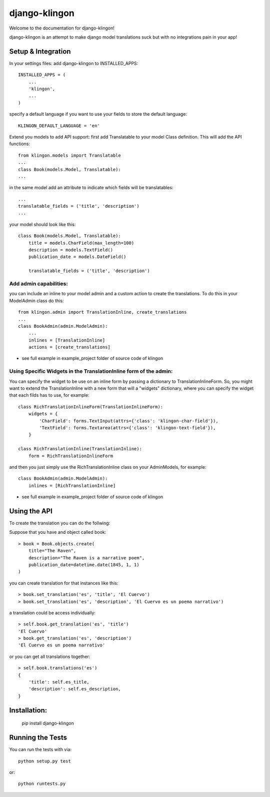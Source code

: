 django-klingon
========================


.. image:: https://coveralls.io/repos/angvp/django-klingon/badge.png?branch=master
  :target: https://coveralls.io/r/angvp/django-klingon?branch=master

.. image:: https://travis-ci.org/angvp/django-klingon.svg?branch=master
  :target: http://travis-ci.org/angvp/django-klingon

.. image:: https://readthedocs.org/projects/django-klingon/badge/?version=latest
  :target: https://readthedocs.org/projects/django-klingon/?badge=latest
  :alt: Documentation Status
  
.. image:: https://codeclimate.com/github/angvp/django-klingon/badges/gpa.svg
  :target: https://codeclimate.com/github/angvp/django-klingon
  :alt: Code Climate


Welcome to the documentation for django-klingon!

django-klingon is an attempt to make django model translations suck
but with no integrations pain in your app!

Setup & Integration
------------------------------------

In your settings files:
add django-klingon to INSTALLED_APPS::

    INSTALLED_APPS = (
        ...
        'klingon',
        ...
    )

specify a default language if you want to use your fields to store the
default language::

    KLINGON_DEFAULT_LANGUAGE = 'en'

Extend you models to add API support:
first add Translatable to your model Class definition. This will add the
API functions::

    from klingon.models import Translatable
    ...
    class Book(models.Model, Translatable):
    ...

in the same model add an attribute to indicate which fields will be
translatables::

        ...
        translatable_fields = ('title', 'description')
        ...

your model should look like this::

    class Book(models.Model, Translatable):
        title = models.CharField(max_length=100)
        description = models.TextField()
        publication_date = models.DateField()

        translatable_fields = ('title', 'description')


Add admin capabilities:
______________________

you can include an inline to your model admin and a custom action
to create the translations. To do this in your ModelAdmin class do
this::

    from klingon.admin import TranslationInline, create_translations
    ...
    class BookAdmin(admin.ModelAdmin):
        ...
        inlines = [TranslationInline]
        actions = [create_translations]

* see full example in example_project folder of source code of klingon


Using Specific Widgets in the TranslationInline form of the admin:
________________________________________________

You can specify the widget to be use on an inline form by passing a dictionary to TranslationInlineForm.
So, you might want to extend the TranslationInline with a new form that will a "widgets" dictionary, 
where you can specify the widget that each filds has to use, for example::

    class RichTranslationInlineForm(TranslationInlineForm):
        widgets = {
            'CharField': forms.TextInput(attrs={'class': 'klingon-char-field'}),
            'TextField': forms.Textarea(attrs={'class': 'klingon-text-field'}),
        }

    class RichTranslationInline(TranslationInline):
        form = RichTranslationInlineForm

and then you just simply use the RichTranslationInline class on your AdminModels, for example::

    class BookAdmin(admin.ModelAdmin):
        inlines = [RichTranslationInline]

* see full example in example_project folder of source code of klingon

Using the API
------------------------------------

To create the translation you can do the follwing:

Suppose that you have and object called book::

    > book = Book.objects.create(
        title="The Raven",
        description="The Raven is a narrative poem",
        publication_date=datetime.date(1845, 1, 1)
    )

you can create translation for that instances like this::

    > book.set_translation('es', 'title', 'El Cuervo')
    > book.set_translation('es', 'description', 'El Cuervo es un poema narrativo')

a translation could be access individually::

    > self.book.get_translation('es', 'title')
    'El Cuervo'
    > book.get_translation('es', 'description')
    'El Cuervo es un poema narrativo'

or you can get all translations together::

    > self.book.translations('es')
    {
        'title': self.es_title,
        'description': self.es_description,
    }

Installation:
------------------------------------

    pip install django-klingon


Running the Tests
------------------------------------

You can run the tests with via::

    python setup.py test

or::

    python runtests.py
